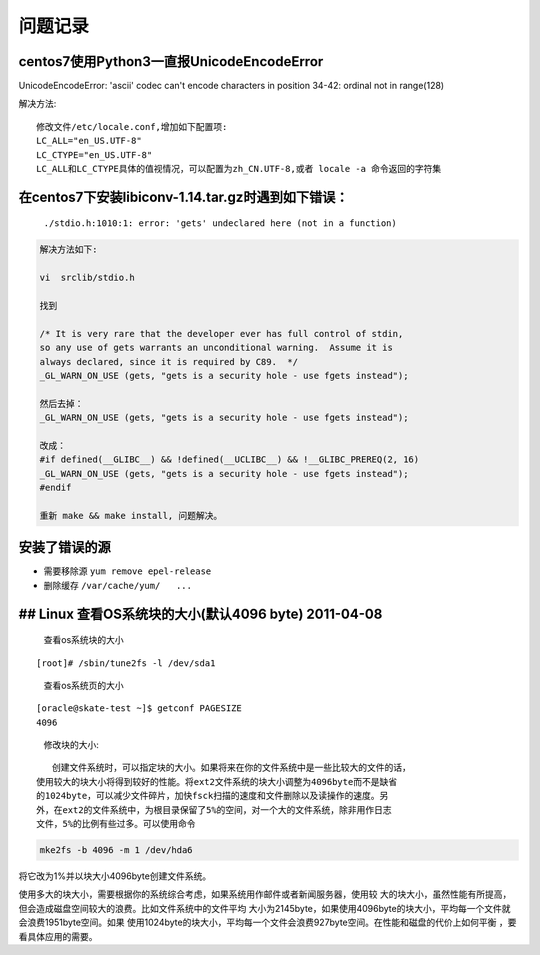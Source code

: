 问题记录
========

centos7使用Python3一直报UnicodeEncodeError
-------------------------------------------------------

UnicodeEncodeError: 'ascii' codec can't encode characters in position 34-42: ordinal not in range(128)

解决方法::

    修改文件/etc/locale.conf,增加如下配置项:
    LC_ALL="en_US.UTF-8"
    LC_CTYPE="en_US.UTF-8"
    LC_ALL和LC_CTYPE具体的值视情况，可以配置为zh_CN.UTF-8,或者 locale -a 命令返回的字符集

在centos7下安装libiconv-1.14.tar.gz时遇到如下错误：
---------------------------------------------------

    ``./stdio.h:1010:1: error: 'gets' undeclared here (not in a function)``

.. code:: shell

    解决方法如下:

    vi  srclib/stdio.h

    找到

    /* It is very rare that the developer ever has full control of stdin,
    so any use of gets warrants an unconditional warning.  Assume it is
    always declared, since it is required by C89.  */
    _GL_WARN_ON_USE (gets, "gets is a security hole - use fgets instead");

    然后去掉：
    _GL_WARN_ON_USE (gets, "gets is a security hole - use fgets instead");

    改成：
    #if defined(__GLIBC__) && !defined(__UCLIBC__) && !__GLIBC_PREREQ(2, 16)
    _GL_WARN_ON_USE (gets, "gets is a security hole - use fgets instead");
    #endif

    重新 make && make install, 问题解决。

安装了错误的源
--------------

-  需要移除源 ``yum remove epel-release``
-  删除缓存 ``/var/cache/yum/   ...``

## Linux 查看OS系统块的大小(默认4096 byte) 2011-04-08
-----------------------------------------------------

    查看os系统块的大小

::

    [root]# /sbin/tune2fs -l /dev/sda1

..

    查看os系统页的大小

::

    [oracle@skate-test ~]$ getconf PAGESIZE
    4096

..

    修改块的大小:

::

       创建文件系统时，可以指定块的大小。如果将来在你的文件系统中是一些比较大的文件的话，
    使用较大的块大小将得到较好的性能。将ext2文件系统的块大小调整为4096byte而不是缺省
    的1024byte，可以减少文件碎片，加快fsck扫描的速度和文件删除以及读操作的速度。另
    外，在ext2的文件系统中，为根目录保留了5%的空间，对一个大的文件系统，除非用作日志
    文件，5%的比例有些过多。可以使用命令

.. code:: shell

    mke2fs -b 4096 -m 1 /dev/hda6

将它改为1%并以块大小4096byte创建文件系统。

使用多大的块大小，需要根据你的系统综合考虑，如果系统用作邮件或者新闻服务器，使用较
大的块大小，虽然性能有所提高，但会造成磁盘空间较大的浪费。比如文件系统中的文件平均
大小为2145byte，如果使用4096byte的块大小，平均每一个文件就会浪费1951byte空间。如果
使用1024byte的块大小，平均每一个文件会浪费927byte空间。在性能和磁盘的代价上如何平衡
，要看具体应用的需要。
